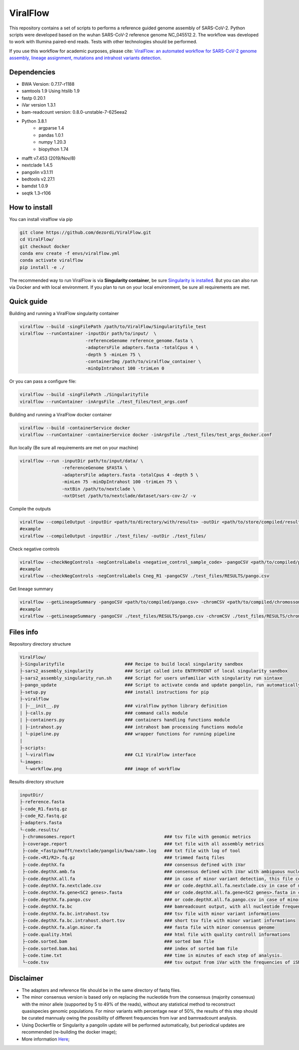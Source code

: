 ViralFlow
=========

This repository contains a set of scripts to performs a reference guided genome assembly of SARS-CoV-2. Python scripts were developed based on the wuhan SARS-CoV-2 reference genome NC_045512.2. The workflow was developed to work with Illumina paired-end reads. Tests with other technologies should be performed.

If you use this workflow for academic purposes, please cite: `ViralFlow: an automated workflow for SARS-CoV-2 genome assembly, lineage assignment, mutations and intrahost variants detection <https://www.medrxiv.org/content/10.1101/2021.10.01.21264424v1>`_.

.. image:: images/workflow.png
   :width: 600

=====
Dependencies
=====

* BWA Version: 0.7.17-r1188
* samtools 1.9 Using htslib 1.9
* fastp 0.20.1
* iVar version 1.3.1
* bam-readcount version: 0.8.0-unstable-7-625eea2
* Python 3.8.1
    * argparse 1.4
    * pandas 1.0.1
    * numpy 1.20.3
    * biopython 1.74
* mafft v7.453 (2019/Nov/8)
* nextclade 1.4.5
* pangolin v3.1.11
* bedtools v2.27.1
* bamdst 1.0.9
* seqtk 1.3-r106

=====
How to install
=====

You can install viralflow via pip

.. code-block:: text

  git clone https://github.com/dezordi/ViralFlow.git
  cd ViralFlow/
  git checkout docker
  conda env create -f envs/viralflow.yml
  conda activate viralflow
  pip install -e ./

The recommended way to run ViralFlow is via **Singularity container**, be sure `Singularity is installed <https://hub.docker.com/repository/docker/dezordi/iam_sarscov2/>`_. But you can also run via Docker and with local environment. If you plan to run on your local environment, be sure all requirements are met.

====
Quick guide
====

Building and running a ViralFlow singularity container

.. code:: bash

  viralflow --build -singFilePath /path/to/ViralFlow/Singularityfile_test
  viralflow --runContainer -inputDir path/to/input/  \
                           -referenceGenome reference_genome.fasta \
                           -adaptersFile adapters.fasta -totalCpus 4 \
                           -depth 5 -minLen 75 \
                           -containerImg /path/to/viralflow_container \
                           -minDpIntrahost 100 -trimLen 0

Or you can pass a configure file:

.. code:: bash

  viralflow --build -singFilePath ./Singularityfile
  viralflow --runContainer -inArgsFile ./test_files/test_args.conf

Building and running a ViralFlow docker container

.. code:: bash

  viralflow --build -containerService docker
  viralflow --runContainer -containerService docker -inArgsFile ./test_files/test_args_docker.conf

Run locally (Be sure all requirements are met on your machine)

.. code:: bash

  viralflow --run -inputDir path/to/input/data/ \
                  -referenceGenome $FASTA \
                  -adaptersFile adapters.fasta -totalCpus 4 -depth 5 \
                  -minLen 75 -minDpIntrahost 100 -trimLen 75 \
                  -nxtBin /path/to/nextclade \
                  -nxtDtset /path/to/nextclade/dataset/sars-cov-2/ -v

Compile the outputs

.. code:: bash

  viralflow --compileOutput -inputDir <path/to/directory/with/results> -outDir <path/to/store/compiled/results>
  #example
  viralflow --compileOutput -inputDir ./test_files/ -outDir ./test_files/

Check negative controls

.. code:: bash

  viralflow --checkNegControls -negControlLabels <negative_control_sample_code> -pangoCSV <path/to/compiled/pango.csv>
  #example
  viralflow --checkNegControls -negControlLabels Cneg_R1 -pangoCSV ./test_files/RESULTS/pango.csv

Get lineage summary

.. code:: bash

  viralflow --getLineageSummary -pangoCSV <path/to/compiled/pango.csv> -chromCSV <path/to/compiled/chromossomes.csv> -outDir <path/to/store/summaries>
  #example
  viralflow --getLineageSummary -pangoCSV ./test_files/RESULTS/pango.csv -chromCSV ./test_files/RESULTS/chromossomes.csv -outDir ./test_files/RESULTS/

=====
Files info
=====

Repository directory structure

.. code-block:: text

    ViralFlow/
    ├-Singularityfile                       ### Recipe to build local singularity sandbox
    ├-sars2_assembly_singularity            ### Script called into ENTRYPOINT of local singularity sandbox
    ├-sars2_assembly_singularity_run.sh     ### Script for users unfamiliar with singularity run sintaxe
    ├-pango_update                          ### Script to activate conda and update pangolin, run automatically during docker or singularity build
    ├-setup.py                              ### install instructions for pip
    ├-viralflow
    | ├-__init__.py                         ### viralflow python library definition
    | ├-calls.py                            ### command calls module
    | ├-containers.py                       ### containers handling functions module
    | ├-intrahost.py                        ### intrahost bam processing functions module
    | └-pipeline.py                         ### wrapper functions for running pipeline
    |
    ├-scripts:
    | └-viralflow                           ### CLI ViralFlow interface
    └-images:
      └-workflow.png                        ### image of workflow

Results directory structure

.. code-block:: text


    inputDir/
    ├-reference.fasta
    ├-code_R1.fastq.gz
    ├-code_R2.fastq.gz
    ├-adapters.fasta
    └-code.results/
     ├-chromosomes.report                                  ### tsv file with genomic metrics
     ├-coverage.report                                     ### txt file with all assembly metrics
     ├-code_<fastp/mafft/nextclade/pangolin/bwa/sam>.log   ### txt file with log of tool
     ├-code.<R1/R2>.fq.gz                                  ### trimmed fastq files
     ├-code.depthX.fa                                      ### consensus defined with iVar
     ├-code.depthX.amb.fa                                  ### consensus defined with iVar with ambiguous nucleotideos on positions where major allele frequencies correspond at least 60% of depth.
     ├-code.depthX.all.fa                                  ### in case of minor variant detection, this file contain the 2 genome versions (major and minor consensus)
     ├-code.depthX.fa.nextclade.csv                        ### or code.depthX.all.fa.nextclade.csv in case of minor variant detection, nextclade csv output
     ├-code.depthX.fa.gene<SC2 genes>.fasta                ### or code.depthX.all.fa.gene<SC2 genes>.fasta in case of minor variant detection, fasta with aminoacid sequence of each gene, generated with nextclade
     ├-code.depthX.fa.pango.csv                            ### or code.depthX.all.fa.pango.csv in case of minor variant detection, pangolin lineages information
     ├-code.depthX.fa.bc                                   ### bamreadcount output, with all nucleotide frequencies by genomic position
     ├-code.depthX.fa.bc.intrahost.tsv                     ### tsv file with minor variant informations
     ├-code.depthX.fa.bc.intrahost.short.tsv               ### short tsv file with minor variant informations
     ├-code.depthX.fa.algn.minor.fa                        ### fasta file with minor consensus genome
     ├-code.quality.html                                   ### html file with quality controll informations
     ├-code.sorted.bam                                     ### sorted bam file
     ├-code.sorted.bam.bai                                 ### index of sorted bam file
     ├-code.time.txt                                       ### time in minutes of each step of analysis.
     └-code.tsv                                            ### tsv output from iVar with the frequencies of iSNVs

=====
Disclaimer
=====
* The adapters and reference file should be in the same directory of fastq files.
* The minor consensus version is based only on replacing the nucleotide from the consensus (majority consensus) with the minor allele (supported by 5 to 49% of the reads), without any statistical method to reconstruct quasispecies genomic populations. For minor variants with percentage near of 50%, the results of this step should be curated mannualy owing the possibility of different frequencies from ivar and bamreadcount analysis.
* Using Dockerfile or Singularity a pangolin update will be performed automatically, but periodical updates are recommended (re-building the docker image);
* More information `Here <https://dezordi.github.io/>`_;
